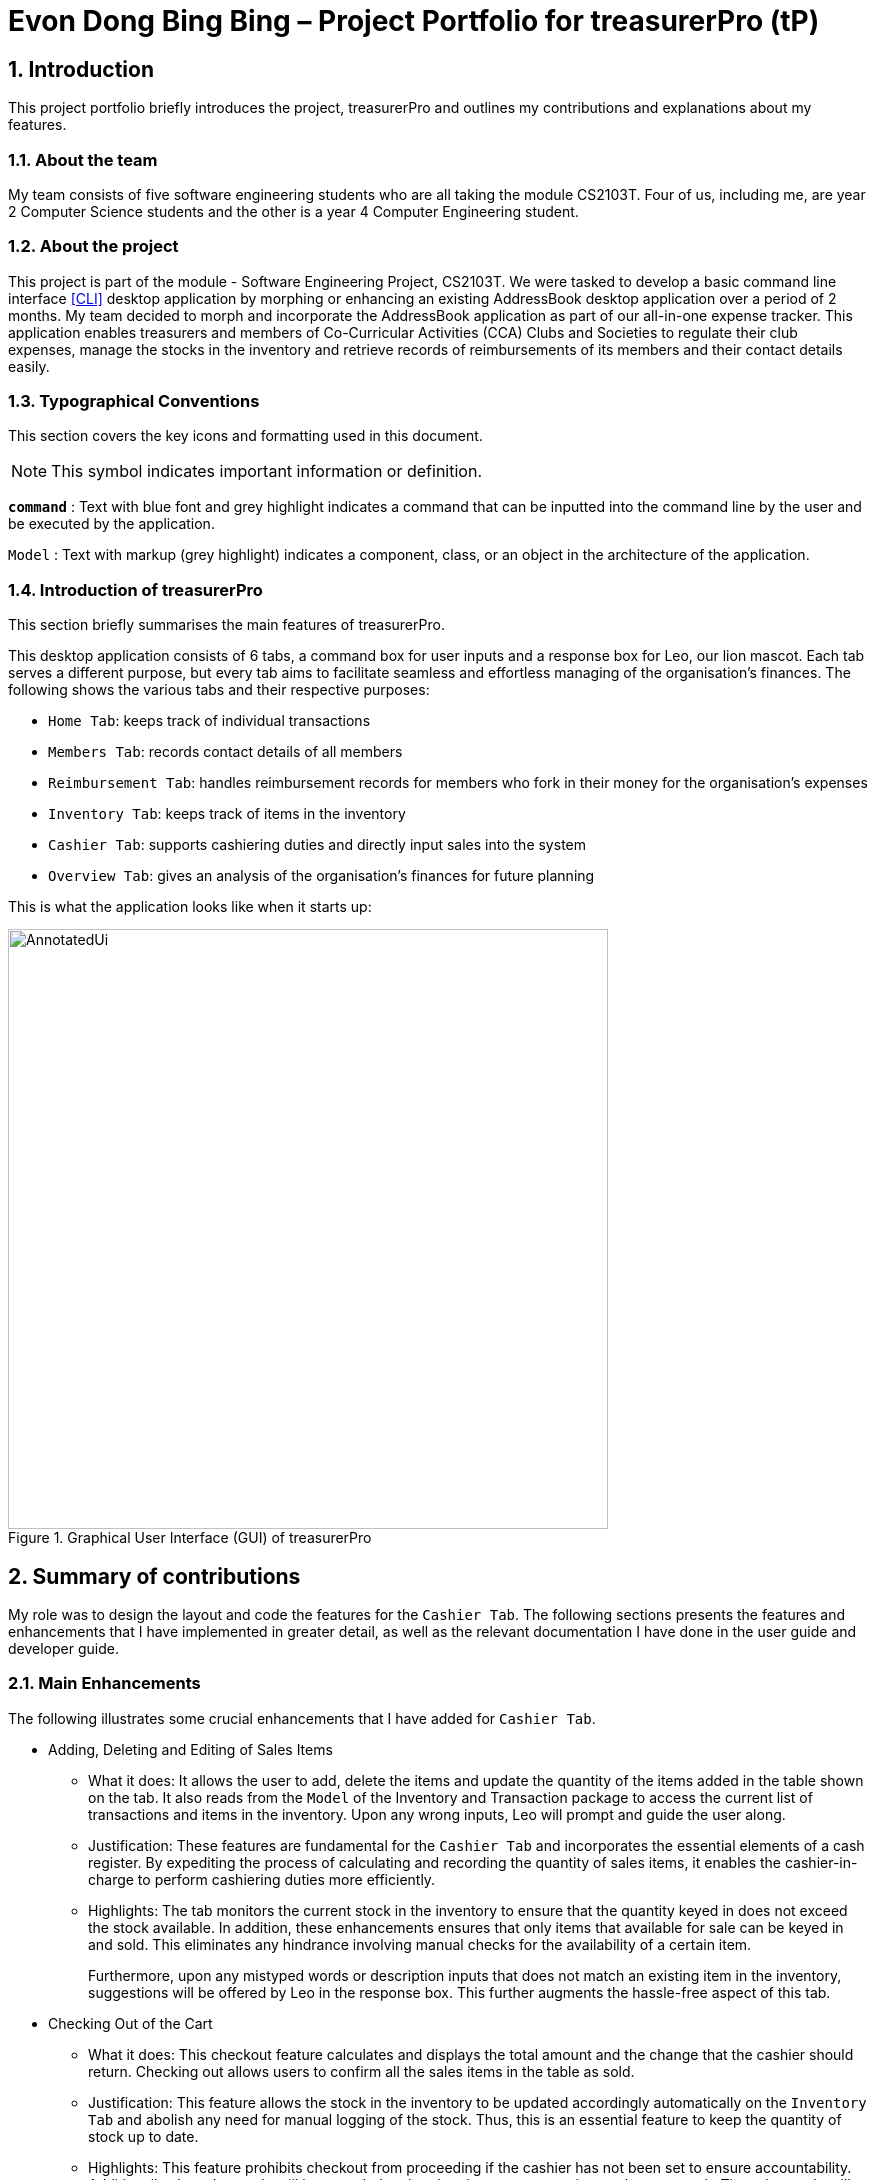 = Evon Dong Bing Bing – Project Portfolio for treasurerPro (tP)
:site-section: ProjectPortfolio
//:toc:
:toc-title:
:sectnums:
:imagesDir: ../images
:stylesDir: ../stylesheets
:xrefstyle: full
:icons: font
ifdef::env-github[]
:note-caption: :information_source:
endif::[]

== Introduction
This project portfolio briefly introduces the project, treasurerPro and outlines my contributions and explanations about
my features.

=== About the team

My team consists of five software engineering students who are all taking the module CS2103T. Four of us, including me,
are year 2 Computer Science students and the other is a year 4 Computer Engineering student.

=== About the project

This project is part of the module - Software Engineering Project, CS2103T. We were tasked to develop a basic
command line interface <<CLI>>
desktop application by morphing or enhancing an existing AddressBook desktop application over a period of 2 months.
My team decided to morph and incorporate the AddressBook application as part of our all-in-one expense tracker.
This application enables treasurers and members of Co-Curricular Activities (CCA) Clubs and Societies to regulate
their club expenses, manage the stocks in the inventory and retrieve records of reimbursements of its members and
their contact details easily.

===  Typographical Conventions
This section covers the key icons and formatting used in this document.

[NOTE]
This symbol indicates important information or definition.

[blue]`*command*` :
Text with blue font and grey highlight indicates a command that can be inputted into the command line by the user and
be executed by the application.

`Model` :
Text with markup (grey highlight) indicates a component, class, or an object in the architecture of
the application.

=== Introduction of treasurerPro
This section briefly summarises the main features of treasurerPro.

This desktop application consists of 6 tabs, a command box for user inputs and a response box
for Leo, our lion mascot. Each tab serves a different purpose, but every tab aims to facilitate seamless and effortless
managing of the organisation's finances. The following shows the various tabs and their respective purposes:

** `Home Tab`: keeps track of individual transactions
** `Members Tab`: records contact details of all members
** `Reimbursement Tab`: handles reimbursement records for members who fork in their money for the
organisation's expenses
** `Inventory Tab`: keeps track of items in the inventory
** `Cashier Tab`: supports cashiering duties and directly input sales into the system
** `Overview Tab`: gives an analysis of the organisation's finances for future planning

This is what the application looks like when it starts up:

.Graphical User Interface (GUI) of treasurerPro
image::AnnotatedUi.png[width="600"]

== Summary of contributions
My role was to design the layout and code the features for the `Cashier Tab`. The following sections presents the
features and enhancements that I have implemented in greater detail, as well as the relevant documentation I have done in the
user guide and developer guide.

=== Main Enhancements
The following illustrates some crucial enhancements that I have added for `Cashier Tab`.

* Adding, Deleting and Editing of Sales Items
** What it does:
It allows the user to add, delete the items and update the quantity of the items added in the table shown on the tab.
It also reads from the `Model` of the Inventory and Transaction package to access the current list of transactions and
items in the inventory. Upon any wrong inputs, Leo will prompt and guide the user along.

** Justification:
These features are fundamental for the `Cashier Tab` and incorporates the essential elements of a cash register.
By expediting the process of calculating and recording the quantity of sales items, it enables the cashier-in-charge to
perform cashiering duties more efficiently.

** Highlights:
The tab monitors the current stock in the inventory to ensure that the quantity keyed in does not exceed the stock
available. In addition, these enhancements ensures that only items that available for sale can be keyed in and sold.
This eliminates any hindrance involving manual checks for the availability of a certain item. +
+
Furthermore, upon any mistyped words or description inputs that does not match an existing item in the inventory,
suggestions will be offered by Leo in the response box. This further augments the hassle-free aspect of
this tab.
//
//* Setting the Cashier-In-Charge
//** What it does:
//This feature allows the user to set an existing member as the cashier-in-charge. This cashier will be accountable for
//all the sales made.
//
//** Justification:
//As there is someone accountable for the sales made, it is easier to solve conflicts if any issue arises.
//This also ensures a transparent system where the whereabouts of the funds are apparent and can be tracked.
//
//** Highlights:
//This feature only allows an existing member to be set as the cashier in order to prevent a dubious person from being
//involved in the financial matters of the organisation. This existing member must be registered in the database with all
//his/her contact details.

* Checking Out of the Cart
** What it does:
This checkout feature calculates and displays the total amount and the change that the cashier should return.
Checking out allows users to confirm all the sales items in the table as sold.

** Justification:
This feature allows the stock in the inventory to be updated accordingly automatically on the `Inventory Tab`
and abolish any need for manual logging of the stock. Thus, this is an essential feature to keep the quantity of stock
up to date.

** Highlights:
This feature prohibits checkout from proceeding if the cashier has not been set to ensure accountability. Additionally, the sales made will be recorded
and updated as one transaction on the `Home Tab`. The sales made will contribute towards the revenue and
be used in the financial analysis.

=== Code contributed
The code that I wrote for my features can be found in the following links:

* https://github.com/AY1920S1-CS2103T-T13-3/main/tree/master/src/main/java/seedu/address/cashier[Functional Code]

* https://github.com/AY1920S1-CS2103T-T13-3/main/tree/master/src/test/java/seedu/address/cashier[Test Code]

=== Other contributions
The following section leads to the relevant GitHub pull requests <<PR>> in relation to the specific contributions.

* Enhancements:
** Wrote tests for several `Inventory` classes:
https://github.com/AY1920S1-CS2103T-T13-3/main/pull/148[(PR #148)] <<PR>>

** Refactored code to write to and from `Inventory` and `Transaction` package and update the respective models:
https://github.com/AY1920S1-CS2103T-T13-3/main/pull/202[(PR #202)] <<PR>>


* Community:
** Reviewed pull requests and offered suggestions (with non-trivial review comments):
https://github.com/AY1920S1-CS2103T-T13-3/main/pull/221[(PR #221)] <<PR>>
https://github.com/AY1920S1-CS2103T-T13-3/main/pull/196[(PR #196)] <<PR>>

** Integrated `Cashier Tab` with other packages, fixed and added some `Inventory` classes:
https://github.com/AY1920S1-CS2103T-T13-3/main/pull/96[(PR #96)] <<PR>>
https://github.com/AY1920S1-CS2103T-T13-3/main/pull/94[(PR #94)] <<PR>>

** Standardized decimal places for all amounts attributes in all packages for calculation and display:
https://github.com/AY1920S1-CS2103T-T13-3/main/pull/297[(PR #297)] <<PR>>


* Documentation:
** Updated the developer guide with diagrams and information about `Inventory` and `Cashier` parsers:
https://github.com/AY1920S1-CS2103T-T13-3/main/pull/209[(PR #209)] <<PR>>

** Added implementation details for the `Cashier Tab`:
https://github.com/AY1920S1-CS2103T-T13-3/main/pull/209[(PR #209)] <<PR>>
https://github.com/AY1920S1-CS2103T-T13-3/main/pull/164[(PR #164)] <<PR>>
https://github.com/AY1920S1-CS2103T-T13-3/main/pull/162[(PR #162)] <<PR>>

** Added guide to use `Cashier Tab` in user guide:
https://github.com/AY1920S1-CS2103T-T13-3/main/pull/209[(PR #209)] <<PR>>
https://github.com/AY1920S1-CS2103T-T13-3/main/pull/212[(PR #212)] <<PR>>

** Enhanced user guide to make it more user-friendly and updated `Members` Tab:
https://github.com/AY1920S1-CS2103T-T13-3/main/pull/303[(PR #303)] <<PR>>
https://github.com/AY1920S1-CS2103T-T13-3/main/pull/252[(PR #252)] <<PR>>

** Amended README document to make it more comprehensible with a better format:
https://github.com/AY1920S1-CS2103T-T13-3/main/pull/230[(PR #230)] <<PR>>

** Updated glossary and FAQ questions:
https://github.com/AY1920S1-CS2103T-T13-3/main/pull/301[(PR #301)] <<PR>>

== Contributions to the User Guide
The following section illustrates my contribution to the treasurerPro User Guide for features specific to the `Cashier Tab`.

=== Current enhancement
{Start of First Extract from User Guide}
//
//[big]##5.5. Cashier Tab##
//This section will contain the details on all commands available on the Cashier Tab.
//
//====
//*Summary of Features of the Cashier Tab*
//
//* The Cashier tab allows you to key in, calculate and record the items sold from the inventory.
//* To key in an item, it must first be recorded in the Inventory tab.
//* The columns of this tab will show the description of the item being sold, the price per quantity, the total quantity selected
//and the subtotal for that row of items.
//* The bottom row will display the name of the cashier who is in-charge of the sales, as well as the total amount of all
//the sales items in the table.
//* At the side, just like other tabs, our mascot lion 'Leo' will reply to indicate successful addition, deletion and
//update of items.
//* Upon wrong inputs, Leo will prompt you and guide you along to key in the correct inputs.
//* Upon successful checkout, the Inventory tab will be immediately updated with the remaining stock left in
//the inventory.
//* After every checkout, the sales made will be recorded as one transaction which will be then labelled as "Items sold"
//under the category "Sales" and person will be the cashier-in-charge. The Home tab will be updated with this transaction.
//
//[NOTE]
//Items with zero price are not available for sale. Such items cannot be added into the table.
//
//[WARNING]
//Due to size limitation, you will not be allowed to add any items into the table if the total amount exceeds $999999.99. You
//are advised to reduce the quantity of items or checkout separately in another cart.
//====

[big]##5.5.1. Add a Sales Item to the Table##
This command enables you to add a sales item into the table.

* Command:
`add [c/CATEGORY] d/DESCRIPTION q/QUANTITY`

The quantity that you input must be less than or equal to the stock available in the Inventory Tab.
Else, Leo will display a message prompting input of a smaller quantity or another item. +
The category field is optional. If you are unsure about the description of the desired item, you can refer to
the Inventory Tab or simply key in the category without any other fields. Leo will display all the items in the
specified category that are available for sale.

Additionally, if the description is misspelled or does not match any of the items in the inventory, Leo will recommend
items with similar description that you might be looking for.

Examples:

** `add c/food` - Displays all items that are under the 'food' category in the response box
** `add c/stationary d/pancake q/3` - Adds 3 similar items which have the description "pancake"
** `add d/pancake q/3` - Adds 3 similar items which have the description "pancake"

[NOTE]
The items will only be displayed according to the category in the response box if both description and quantity fields are not specified
and the category field is valid.
If both description and quantity are specified but description is invalid, *only suggestions* will be shown in the response box
according to the mistyped description.

[NOTE]
If both category and description are specified and valid, the system will allow the item to be added according the
description even if the category of the item does *not* match with the specified category inputted.

Steps:
1. Type the command with a category specified as shown in the screenshot below:

//.Screenshot of user input (category) into Command Box for Add Command in Cashier Tab
image::cashierUG/AddCommand1.png[width="500"]

[start = 2]
2. Enter the desired description and quantity according to the items suggested by Leo as shown below:

//.Screenshot of the user input (description, quantity) into Command Box for Add Command in Cashier Tab
image::cashierUG/AddCommand2.png[width="500"]

[start = 3]
. Hit `Enter`

//.Screenshot of the response message for Add Command in Cashier Tab
image::cashierUG/AddCommand3.png[width="500"]

Leo will respond to the successful addition with a response message. The newly added item will be shown on the table.

{End of First Extract from User Guide}

{Start of Second Extract from User Guide}
//
//[big]##5.5.4 Set the Cashier-In-Charge##
//This command enables you to set the cashier whom is in-charge of the sales.
//
//* Command:
//`cashier NAME`
//
//The person to be set as the cashier must be an existing member of the club. This means that their details must be found on the Members Tab. +
//If you have yet to record the cashier as a member, please proceed to Members Tab
//to register him/her as a member before executing this command.
//
//[NOTE]
//This step must be executed before checking out. Else, checkout cannot proceed.
//
//* Example:
//
//** `cashier David Li` - Sets David Li as a cashier
//
//* Steps:
//
//1. Type the command with the cashier's name specified as shown in the screenshot below:
//
////.Screenshot of user input into Command Box for Set Cashier Command in Cashier Tab
//image::cashierUG/SetCashierCommand1.png[width="500"]
//
//[start = 2]
//. Hit `Enter`
//
////.Screenshot of response message for Set Cashier Command in Cashier Tab
//image::cashierUG/SetCashierCommand2.png[width="500"]
//
//If set successfully, Leo will respond with a response message. The cashier will be updated in the bottom row.

[big]##5.5.5 Checkout All Sales Items##

This command enables you to perform a checkout of all the sales items in the table.

* Command:
`checkout AMOUNT_PAID_BY_CUSTOMER`

The amount inputted should be the amount that the customer will be paying. This amount must be greater than or equal to the
total amount listed on the bottom row of the table. If the amount paid is greater than the total amount, Leo will display
the amount of change that the cashier should return.

After checking out, all items in the table will be cleared and the cashier will be reset.

[NOTE]
You must set the cashier before checking out. Else, checkout cannot proceed.

* Example:

** `checkout 850` - Customer pays $850 to cashier

* Steps:

1. Type the command and specify the amount that the customer is paying as shown in the screenshot below:

//.Screenshot of user input into Command Box for Checkout Command in Cashier Tab
image::cashierUG/CheckoutCommand1.png[width="500"]

[start = 2]
. Hit `Enter`

//.Screenshot of response message for Checkout Command in Cashier Tab
image::cashierUG/CheckoutCommand2.png[width="500"]

If checkout is successful, Leo will respond with a response message. The table will be cleared and the cashier will be reset. +
The `Home Tab` will be updated with this transaction and the remaining stock in the `Inventory Tab` will also be updated.

{End of Second Extract from User Guide}

==  Contributions to the Developer Guide
The following section shows my contribution to the treasurerPro Developer Guide for features specific to the `Cashier Tab`.

=== Current enhancement

{Start of First Extract from Developer Guide}
//[very big]##3.1 Cashier Tab##
//
//This tab will act as a shopping cart to add and record sales items that are to be sold from the inventory.
//
//Upon every successful checkout, all the sales items sold will recorded as one transaction, which will subsequently be
//appended to the list of transactions on the `Home tab`. In addition, the stock remaining in the inventory will be updated
//accordingly in the `Inventory tab`.
//
//This is the overall Class Diagram of this tab:
//
//image::UMLCashierTab.png[width="550"]
//[italic small red]*Figure 9. Class Diagram of Cashier Tab (cashier package)*

[big]##3.1.1 Add Sales Item feature##

This feature allows the addition of sales items to the cart.

Only sales items can be added to the cart. If the price of an item is zero, it is not available for sale. The
system will prohibit any addition of such an item to the cart.

Adding of a sales item to the cart will require an input of its description and quantity. An optional field for
category is provided to guide the cashier to find the desired item. If the category field is input with other unspecified
description and quantity fields, `Model` will search all the sales items in the `Inventory List`
according to the specified category and suggestions would be shown by Leo, the assistant. +
If description and quantity field are both valid, the `ModelManager` will add the item into the sales list.

If the description inputted does not match any valid item, the `Model` will call the `getRecommendedItems(description)` method
to show a list of suggestions.

The following are two code snippets from `getRecommendedItems(description)`:

            if (description.length() >= 3) {
                char[] arr = description.toCharArray();
                ArrayList<String> combinations = getCombination(arr, arr.length);
                for (int j = 0; j < combinations.size(); j++) {
                    if (combinations.get(j).contains(itemDescription) // itemDescription refers to the actual description of an item in the inventory
                            || itemDescription.contains(combinations.get(j))) {
                        recommendedItems.add(item.getDescription());
                        continue;
                    }
                }
            }

            ArrayList<String> newList = recommendedItems.stream()
            .distinct()
            .collect(Collectors
            .toCollection(ArrayList::new));
            return newList;

The `getCombination(arr, arr.length)` method in line 3 of the first snippet returns an ArrayList of all subsets of
descriptions that are of at least length 3. While iterating through the `InventoryList`, these subsets are compared with the actual descriptions of all items in the inventory to check if either contains the other.

As shown in the second code snippet, after adding all the suggested words into the `recommendedItems` list, the list
is passed into a stream to remove duplicates.

[NOTE]
If the user added an item such that the total amount exceed $999999.99, the system will prohibit the addition of that item.

The following sequence diagram shows how the `AddCommand` works which is referenced in <<GeneralLogicSD, 2.3. Logic component: Figure 5>>:

.Sequence Diagram of Add Command in Cashier Tab (cashier package)

image::AddCommandCashierSeq.png[width="280"]

`AddCommandParser` will carry out multiple checks to check the validity of the inputs. `hasItemInInventory(description)`
and `hasSufficientQuantityToAdd(description, quantity)` methods will be called to ensure the item has sufficient stock
left in the inventory. +
There will also be checks to ensure that the item specified is available for sale.

[NOTE]
After every add command, the quantity of items in the Inventory Tab will still remain the same. The remaining stock
will only be updated after the Checkout Command.

The following activity diagram shows the steps proceeding after the user input an add command:

.Activity Diagram of Add Command (cashier package)

image::AddCommandCashierActivity.png[width="450"]

{End of First Extract from Developer Guide}

//[big]##3.1.2 Set Cashier Feature##
//
//This feature allows an existing person in the `Address Book` to be set as a cashier. The only field required is
//the name of an existing person.
//
//To set a cashier, the person's name inputted has to match an existing name in the `AddressBook` as shown on `Members Tab`.
//This means that SetCommandParser requires access to the `Model` of the person package where the `AddressBook` implementation is. +
//If the person's name cannot be found in the `Model` of the person package, a response message will be shown by Leo,
//informing the user that there is no such person.
//
//The following sequence diagram shows how the SetCashierCommandParser checks for an existing person:
//
//.Sequence Diagram of SetCashierCommandParser (cashier package)
//
//image::SetCashierCommandSeq1.png[width="300"]
//
//If the specified name is valid, the `Model` of the cashier package will set the person as cashier.
//
//The following sequence diagram shows how the set cashier command works and is the reference
//from <<GeneralLogicSD, Interactions Inside the Logic Component for a Command>>:
//
//.Sequence Diagram of Set Cashier Command (cashier package)
//
//image::SetCashierCommandSeq2.png[width="300"]
//
//If the inputted name is invalid, the user will be prompted to enter a valid name.
//
//The following activity diagram shows the steps after the user input a set cashier command:
//
//.Activity Diagram of Set Cashier Command (cashier package)
//
//image::SetCashierCommandActivity.png[width="450"]

{Start of Second Extract from Developer Guide}

[big]##3.1.2 Checkout Feature##
This feature confirms all the sales items in the table as one sales transaction under the `Sales` category.

The `Home Tab` will be updated with the new transaction labelled as `Items sold`. The remaining stock of the sales items
will also be updated on the `Inventory Tab`.

During the execution of the command, `getCashier()` method will be called which will return a person. This person will
be used to create a `Transaction` object. If the cashier is null, the command cannot proceed and Leo will
prompt the user to set a cashier. +
If the amount inputted is valid and cashier has been set, the `ModelManager` will create a new
transaction of the sales made.

[NOTE]
After the execution of the above methods, a clear command will then be called to clear all the sales items on the tab.

The following sequence diagram shows how the checkout command is executed:

.Sequence Diagram of Checkout Command (cashier package)

image::CheckoutCommandCashierSeq1.png[width="200"]

The `Cashier Logic` will call relevant methods to update the inventory list and newly-generated transaction
to the respective `.txt file`. +
To update the view on the `Inventory Tab` and `Transaction Tab`, transaction will be added to the transaction model and
`readInUpdatedList()` method of inventory model will called to read in the entire inventory data file.

The following sequence diagram shows how the transaction and inventory are updated:

.Sequence Diagram of how transaction and inventory get updated (cashier package)

image::CheckoutCommandCashierSeq2.png[width="400"]

If the amount inputted is less than the total amount of items, the user will be prompted to key in a valid value.

The following activity diagram shows the steps after the user input a checkout command:

.Activity Diagram of Checkout Command (cashier package)

image::CheckoutCommandCashierActivityDiag.png[width="450"]


[big]##3.1.5 Overall Design Considerations##
This section explains the design considerations for some crucial implementations in the Cashier Tab.

|===
|Alternative 1 |Alternative 2 |Conclusion and Explanation

|The Transaction, Inventory and Person Model interfaces are passed as parameters into Cashier package’s Logic
to call relevant methods to update the inventory and transactions.

[square]
* Pro: Cashier's Logic can access all public methods in the Models
* Cons: It might introduce cause any unintended modification to some of the data in the Models.

|Interfaces containing only methods from the Models of Transaction, Inventory and Person package that are needed by
Cashier's Logic are created. These methods are called to update the relevant data in inventory and transaction.
|Alternative 2 was implemented as the new interfaces act as facades and restrict access to all public methods in
Inventory, Person and Transaction Models. This prevents in Cashier Tab’s Logic from causing any unintended modification to
any of the data in the Models.

|The Cashier Storage directly writes to and from the data file of the inventory and transaction.
|The Cashier Storage accesses the methods from the Transaction and Inventory storage via the respective Logic
to update the stock and list of transactions.
|Alternative 2 is implemented to enforce defensive programming, so that the data files are not modified via 2 different
methods and eliminate any chances of uncoordinated data in the data files. It also reduce duplicate codes.

|An ArrayList is used to store a list of sales item on cart of the `Cashier Tab`.
|A LinkedList is used to store a list of sales item on cart of the `Cashier Tab`.
|Alternative 1 is selected. An ArrayList has better performance with respect to time when accessing each elements
of the list. As the sales list will be updated and accessed regularly, an ArrayList is more fitting.

|===

{End of Second Extract from Developer Guide}
